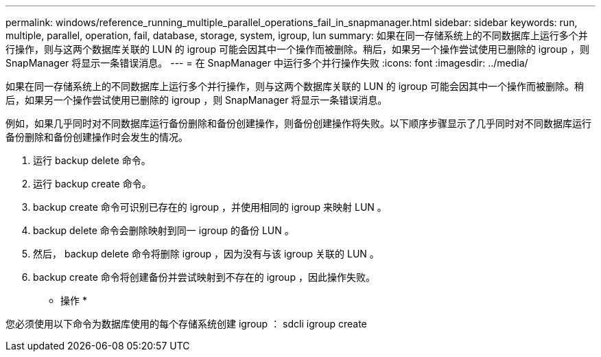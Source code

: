 ---
permalink: windows/reference_running_multiple_parallel_operations_fail_in_snapmanager.html 
sidebar: sidebar 
keywords: run, multiple, parallel, operation, fail, database, storage, system, igroup, lun 
summary: 如果在同一存储系统上的不同数据库上运行多个并行操作，则与这两个数据库关联的 LUN 的 igroup 可能会因其中一个操作而被删除。稍后，如果另一个操作尝试使用已删除的 igroup ，则 SnapManager 将显示一条错误消息。 
---
= 在 SnapManager 中运行多个并行操作失败
:icons: font
:imagesdir: ../media/


[role="lead"]
如果在同一存储系统上的不同数据库上运行多个并行操作，则与这两个数据库关联的 LUN 的 igroup 可能会因其中一个操作而被删除。稍后，如果另一个操作尝试使用已删除的 igroup ，则 SnapManager 将显示一条错误消息。

例如，如果几乎同时对不同数据库运行备份删除和备份创建操作，则备份创建操作将失败。以下顺序步骤显示了几乎同时对不同数据库运行备份删除和备份创建操作时会发生的情况。

. 运行 backup delete 命令。
. 运行 backup create 命令。
. backup create 命令可识别已存在的 igroup ，并使用相同的 igroup 来映射 LUN 。
. backup delete 命令会删除映射到同一 igroup 的备份 LUN 。
. 然后， backup delete 命令将删除 igroup ，因为没有与该 igroup 关联的 LUN 。
. backup create 命令将创建备份并尝试映射到不存在的 igroup ，因此操作失败。


* 操作 *

您必须使用以下命令为数据库使用的每个存储系统创建 igroup ： sdcli igroup create
